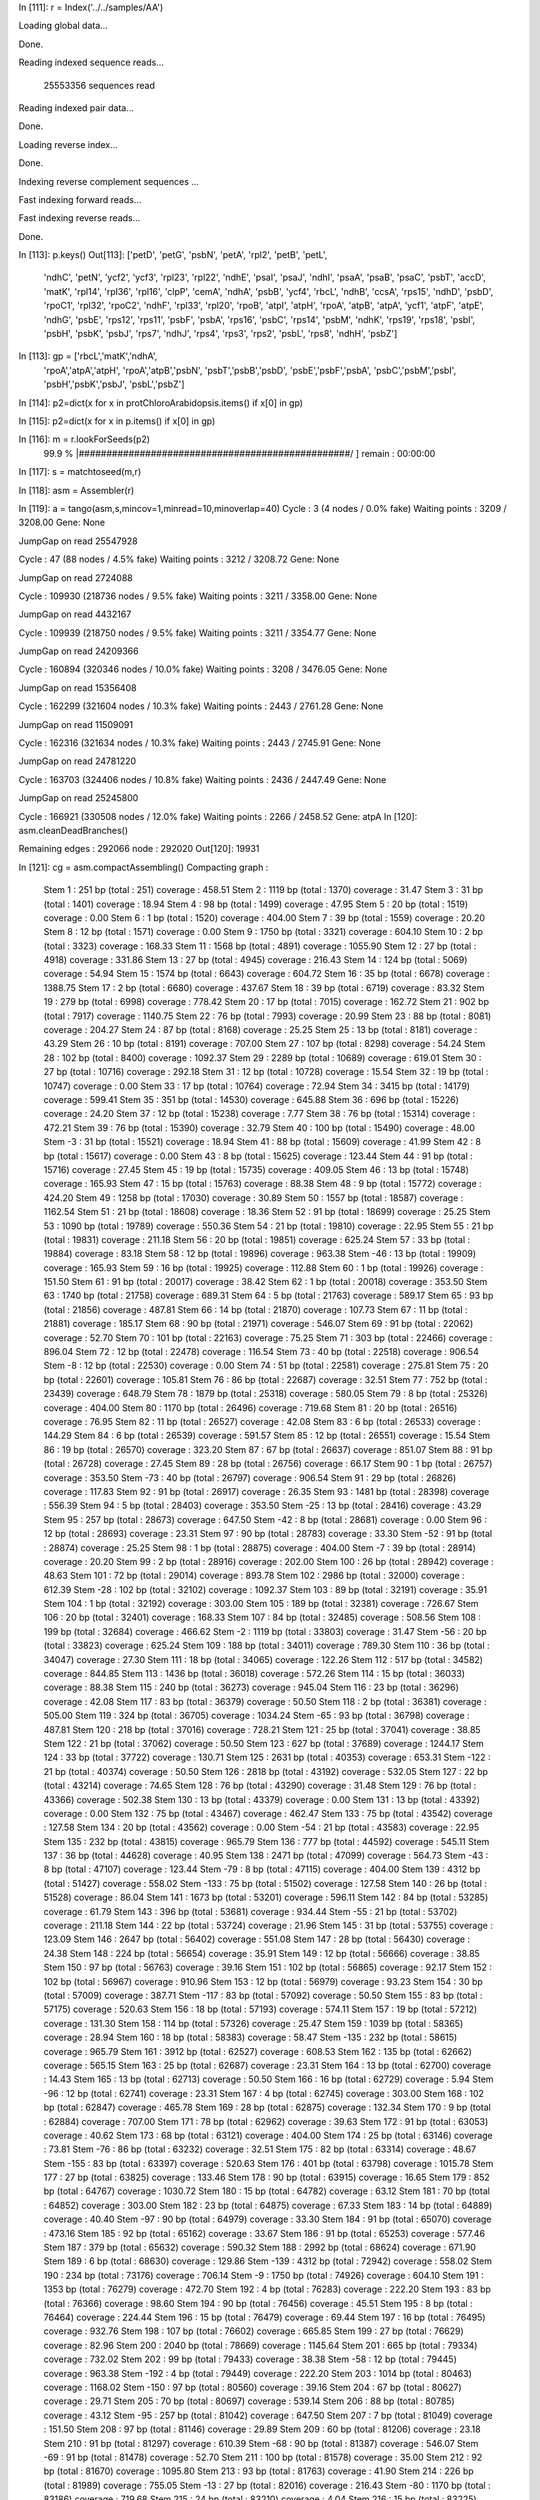 In [111]: r = Index('../../samples/AA')

Loading global data...

Done.

Reading indexed sequence reads...

 25553356 sequences read

Reading indexed pair data...

Done.

Loading reverse index...

Done.

Indexing reverse complement sequences ...


Fast indexing forward reads...


Fast indexing reverse reads...

Done.

In [113]: p.keys()
Out[113]: 
['petD', 'petG', 'psbN', 'petA', 'rpl2', 'petB', 'petL',
 'ndhC', 'petN', 'ycf2', 'ycf3', 'rpl23', 'rpl22', 'ndhE',
 'psaI', 'psaJ', 'ndhI', 'psaA', 'psaB', 'psaC', 'psbT',
 'accD', 'matK', 'rpl14', 'rpl36', 'rpl16', 'clpP', 'cemA',
 'ndhA', 'psbB', 'ycf4', 'rbcL', 'ndhB', 'ccsA', 'rps15',
 'ndhD', 'psbD', 'rpoC1', 'rpl32', 'rpoC2', 'ndhF', 'rpl33',
 'rpl20', 'rpoB', 'atpI', 'atpH', 'rpoA', 'atpB', 'atpA',
 'ycf1', 'atpF', 'atpE', 'ndhG', 'psbE', 'rps12', 'rps11',
 'psbF', 'psbA', 'rps16', 'psbC', 'rps14', 'psbM', 'ndhK',
 'rps19', 'rps18', 'psbI', 'psbH', 'psbK', 'psbJ', 'rps7',
 'ndhJ', 'rps4', 'rps3', 'rps2', 'psbL', 'rps8', 'ndhH',
 'psbZ']

In [113]: gp = ['rbcL','matK','ndhA',
      'rpoA','atpA','atpH',
      'rpoA','atpB','psbN',
      'psbT','psbB','psbD',
      'psbE','psbF','psbA',
      'psbC','psbM','psbI',
      'psbH','psbK','psbJ',
      'psbL','psbZ']


In [114]: p2=dict(x for x in protChloroArabidopsis.items() if x[0] in gp)

In [115]: p2=dict(x for x in p.items() if x[0] in gp)

In [116]: m = r.lookForSeeds(p2)
  99.9 % |#################################################/ ] remain : 00:00:00
In [117]: s = matchtoseed(m,r)

In [118]: asm = Assembler(r)

In [119]: a = tango(asm,s,mincov=1,minread=10,minoverlap=40)
Cycle :        3  (4 nodes /  0.0% fake) Waiting points :     3209 / 3208.00  Gene: None 

JumpGap on read 25547928

Cycle :       47  (88 nodes /  4.5% fake) Waiting points :     3212 / 3208.72  Gene: None 

JumpGap on read 2724088

Cycle :   109930  (218736 nodes /  9.5% fake) Waiting points :     3211 / 3358.00  Gene: None 

JumpGap on read 4432167

Cycle :   109939  (218750 nodes /  9.5% fake) Waiting points :     3211 / 3354.77  Gene: None 

JumpGap on read 24209366

Cycle :   160894  (320346 nodes / 10.0% fake) Waiting points :     3208 / 3476.05  Gene: None 

JumpGap on read 15356408

Cycle :   162299  (321604 nodes / 10.3% fake) Waiting points :     2443 / 2761.28  Gene: None 

JumpGap on read 11509091

Cycle :   162316  (321634 nodes / 10.3% fake) Waiting points :     2443 / 2745.91  Gene: None 

JumpGap on read 24781220

Cycle :   163703  (324406 nodes / 10.8% fake) Waiting points :     2436 / 2447.49  Gene: None 

JumpGap on read 25245800

Cycle :   166921  (330508 nodes / 12.0% fake) Waiting points :     2266 / 2458.52  Gene: atpA 
In [120]: asm.cleanDeadBranches()

Remaining edges : 292066 node : 292020
Out[120]: 19931

In [121]: cg = asm.compactAssembling()
Compacting graph :
 Stem           1 :    251 bp (total :    251) coverage : 458.51
 Stem           2 :   1119 bp (total :   1370) coverage :  31.47
 Stem           3 :     31 bp (total :   1401) coverage :  18.94
 Stem           4 :     98 bp (total :   1499) coverage :  47.95
 Stem           5 :     20 bp (total :   1519) coverage :   0.00
 Stem           6 :      1 bp (total :   1520) coverage : 404.00
 Stem           7 :     39 bp (total :   1559) coverage :  20.20
 Stem           8 :     12 bp (total :   1571) coverage :   0.00
 Stem           9 :   1750 bp (total :   3321) coverage : 604.10
 Stem          10 :      2 bp (total :   3323) coverage : 168.33
 Stem          11 :   1568 bp (total :   4891) coverage : 1055.90
 Stem          12 :     27 bp (total :   4918) coverage : 331.86
 Stem          13 :     27 bp (total :   4945) coverage : 216.43
 Stem          14 :    124 bp (total :   5069) coverage :  54.94
 Stem          15 :   1574 bp (total :   6643) coverage : 604.72
 Stem          16 :     35 bp (total :   6678) coverage : 1388.75
 Stem          17 :      2 bp (total :   6680) coverage : 437.67
 Stem          18 :     39 bp (total :   6719) coverage :  83.32
 Stem          19 :    279 bp (total :   6998) coverage : 778.42
 Stem          20 :     17 bp (total :   7015) coverage : 162.72
 Stem          21 :    902 bp (total :   7917) coverage : 1140.75
 Stem          22 :     76 bp (total :   7993) coverage :  20.99
 Stem          23 :     88 bp (total :   8081) coverage : 204.27
 Stem          24 :     87 bp (total :   8168) coverage :  25.25
 Stem          25 :     13 bp (total :   8181) coverage :  43.29
 Stem          26 :     10 bp (total :   8191) coverage : 707.00
 Stem          27 :    107 bp (total :   8298) coverage :  54.24
 Stem          28 :    102 bp (total :   8400) coverage : 1092.37
 Stem          29 :   2289 bp (total :  10689) coverage : 619.01
 Stem          30 :     27 bp (total :  10716) coverage : 292.18
 Stem          31 :     12 bp (total :  10728) coverage :  15.54
 Stem          32 :     19 bp (total :  10747) coverage :   0.00
 Stem          33 :     17 bp (total :  10764) coverage :  72.94
 Stem          34 :   3415 bp (total :  14179) coverage : 599.41
 Stem          35 :    351 bp (total :  14530) coverage : 645.88
 Stem          36 :    696 bp (total :  15226) coverage :  24.20
 Stem          37 :     12 bp (total :  15238) coverage :   7.77
 Stem          38 :     76 bp (total :  15314) coverage : 472.21
 Stem          39 :     76 bp (total :  15390) coverage :  32.79
 Stem          40 :    100 bp (total :  15490) coverage :  48.00
 Stem          -3 :     31 bp (total :  15521) coverage :  18.94
 Stem          41 :     88 bp (total :  15609) coverage :  41.99
 Stem          42 :      8 bp (total :  15617) coverage :   0.00
 Stem          43 :      8 bp (total :  15625) coverage : 123.44
 Stem          44 :     91 bp (total :  15716) coverage :  27.45
 Stem          45 :     19 bp (total :  15735) coverage : 409.05
 Stem          46 :     13 bp (total :  15748) coverage : 165.93
 Stem          47 :     15 bp (total :  15763) coverage :  88.38
 Stem          48 :      9 bp (total :  15772) coverage : 424.20
 Stem          49 :   1258 bp (total :  17030) coverage :  30.89
 Stem          50 :   1557 bp (total :  18587) coverage : 1162.54
 Stem          51 :     21 bp (total :  18608) coverage :  18.36
 Stem          52 :     91 bp (total :  18699) coverage :  25.25
 Stem          53 :   1090 bp (total :  19789) coverage : 550.36
 Stem          54 :     21 bp (total :  19810) coverage :  22.95
 Stem          55 :     21 bp (total :  19831) coverage : 211.18
 Stem          56 :     20 bp (total :  19851) coverage : 625.24
 Stem          57 :     33 bp (total :  19884) coverage :  83.18
 Stem          58 :     12 bp (total :  19896) coverage : 963.38
 Stem         -46 :     13 bp (total :  19909) coverage : 165.93
 Stem          59 :     16 bp (total :  19925) coverage : 112.88
 Stem          60 :      1 bp (total :  19926) coverage : 151.50
 Stem          61 :     91 bp (total :  20017) coverage :  38.42
 Stem          62 :      1 bp (total :  20018) coverage : 353.50
 Stem          63 :   1740 bp (total :  21758) coverage : 689.31
 Stem          64 :      5 bp (total :  21763) coverage : 589.17
 Stem          65 :     93 bp (total :  21856) coverage : 487.81
 Stem          66 :     14 bp (total :  21870) coverage : 107.73
 Stem          67 :     11 bp (total :  21881) coverage : 185.17
 Stem          68 :     90 bp (total :  21971) coverage : 546.07
 Stem          69 :     91 bp (total :  22062) coverage :  52.70
 Stem          70 :    101 bp (total :  22163) coverage :  75.25
 Stem          71 :    303 bp (total :  22466) coverage : 896.04
 Stem          72 :     12 bp (total :  22478) coverage : 116.54
 Stem          73 :     40 bp (total :  22518) coverage : 906.54
 Stem          -8 :     12 bp (total :  22530) coverage :   0.00
 Stem          74 :     51 bp (total :  22581) coverage : 275.81
 Stem          75 :     20 bp (total :  22601) coverage : 105.81
 Stem          76 :     86 bp (total :  22687) coverage :  32.51
 Stem          77 :    752 bp (total :  23439) coverage : 648.79
 Stem          78 :   1879 bp (total :  25318) coverage : 580.05
 Stem          79 :      8 bp (total :  25326) coverage : 404.00
 Stem          80 :   1170 bp (total :  26496) coverage : 719.68
 Stem          81 :     20 bp (total :  26516) coverage :  76.95
 Stem          82 :     11 bp (total :  26527) coverage :  42.08
 Stem          83 :      6 bp (total :  26533) coverage : 144.29
 Stem          84 :      6 bp (total :  26539) coverage : 591.57
 Stem          85 :     12 bp (total :  26551) coverage :  15.54
 Stem          86 :     19 bp (total :  26570) coverage : 323.20
 Stem          87 :     67 bp (total :  26637) coverage : 851.07
 Stem          88 :     91 bp (total :  26728) coverage :  27.45
 Stem          89 :     28 bp (total :  26756) coverage :  66.17
 Stem          90 :      1 bp (total :  26757) coverage : 353.50
 Stem         -73 :     40 bp (total :  26797) coverage : 906.54
 Stem          91 :     29 bp (total :  26826) coverage : 117.83
 Stem          92 :     91 bp (total :  26917) coverage :  26.35
 Stem          93 :   1481 bp (total :  28398) coverage : 556.39
 Stem          94 :      5 bp (total :  28403) coverage : 353.50
 Stem         -25 :     13 bp (total :  28416) coverage :  43.29
 Stem          95 :    257 bp (total :  28673) coverage : 647.50
 Stem         -42 :      8 bp (total :  28681) coverage :   0.00
 Stem          96 :     12 bp (total :  28693) coverage :  23.31
 Stem          97 :     90 bp (total :  28783) coverage :  33.30
 Stem         -52 :     91 bp (total :  28874) coverage :  25.25
 Stem          98 :      1 bp (total :  28875) coverage : 404.00
 Stem          -7 :     39 bp (total :  28914) coverage :  20.20
 Stem          99 :      2 bp (total :  28916) coverage : 202.00
 Stem         100 :     26 bp (total :  28942) coverage :  48.63
 Stem         101 :     72 bp (total :  29014) coverage : 893.78
 Stem         102 :   2986 bp (total :  32000) coverage : 612.39
 Stem         -28 :    102 bp (total :  32102) coverage : 1092.37
 Stem         103 :     89 bp (total :  32191) coverage :  35.91
 Stem         104 :      1 bp (total :  32192) coverage : 303.00
 Stem         105 :    189 bp (total :  32381) coverage : 726.67
 Stem         106 :     20 bp (total :  32401) coverage : 168.33
 Stem         107 :     84 bp (total :  32485) coverage : 508.56
 Stem         108 :    199 bp (total :  32684) coverage : 466.62
 Stem          -2 :   1119 bp (total :  33803) coverage :  31.47
 Stem         -56 :     20 bp (total :  33823) coverage : 625.24
 Stem         109 :    188 bp (total :  34011) coverage : 789.30
 Stem         110 :     36 bp (total :  34047) coverage :  27.30
 Stem         111 :     18 bp (total :  34065) coverage : 122.26
 Stem         112 :    517 bp (total :  34582) coverage : 844.85
 Stem         113 :   1436 bp (total :  36018) coverage : 572.26
 Stem         114 :     15 bp (total :  36033) coverage :  88.38
 Stem         115 :    240 bp (total :  36273) coverage : 945.04
 Stem         116 :     23 bp (total :  36296) coverage :  42.08
 Stem         117 :     83 bp (total :  36379) coverage :  50.50
 Stem         118 :      2 bp (total :  36381) coverage : 505.00
 Stem         119 :    324 bp (total :  36705) coverage : 1034.24
 Stem         -65 :     93 bp (total :  36798) coverage : 487.81
 Stem         120 :    218 bp (total :  37016) coverage : 728.21
 Stem         121 :     25 bp (total :  37041) coverage :  38.85
 Stem         122 :     21 bp (total :  37062) coverage :  50.50
 Stem         123 :    627 bp (total :  37689) coverage : 1244.17
 Stem         124 :     33 bp (total :  37722) coverage : 130.71
 Stem         125 :   2631 bp (total :  40353) coverage : 653.31
 Stem        -122 :     21 bp (total :  40374) coverage :  50.50
 Stem         126 :   2818 bp (total :  43192) coverage : 532.05
 Stem         127 :     22 bp (total :  43214) coverage :  74.65
 Stem         128 :     76 bp (total :  43290) coverage :  31.48
 Stem         129 :     76 bp (total :  43366) coverage : 502.38
 Stem         130 :     13 bp (total :  43379) coverage :   0.00
 Stem         131 :     13 bp (total :  43392) coverage :   0.00
 Stem         132 :     75 bp (total :  43467) coverage : 462.47
 Stem         133 :     75 bp (total :  43542) coverage : 127.58
 Stem         134 :     20 bp (total :  43562) coverage :   0.00
 Stem         -54 :     21 bp (total :  43583) coverage :  22.95
 Stem         135 :    232 bp (total :  43815) coverage : 965.79
 Stem         136 :    777 bp (total :  44592) coverage : 545.11
 Stem         137 :     36 bp (total :  44628) coverage :  40.95
 Stem         138 :   2471 bp (total :  47099) coverage : 564.73
 Stem         -43 :      8 bp (total :  47107) coverage : 123.44
 Stem         -79 :      8 bp (total :  47115) coverage : 404.00
 Stem         139 :   4312 bp (total :  51427) coverage : 558.02
 Stem        -133 :     75 bp (total :  51502) coverage : 127.58
 Stem         140 :     26 bp (total :  51528) coverage :  86.04
 Stem         141 :   1673 bp (total :  53201) coverage : 596.11
 Stem         142 :     84 bp (total :  53285) coverage :  61.79
 Stem         143 :    396 bp (total :  53681) coverage : 934.44
 Stem         -55 :     21 bp (total :  53702) coverage : 211.18
 Stem         144 :     22 bp (total :  53724) coverage :  21.96
 Stem         145 :     31 bp (total :  53755) coverage : 123.09
 Stem         146 :   2647 bp (total :  56402) coverage : 551.08
 Stem         147 :     28 bp (total :  56430) coverage :  24.38
 Stem         148 :    224 bp (total :  56654) coverage :  35.91
 Stem         149 :     12 bp (total :  56666) coverage :  38.85
 Stem         150 :     97 bp (total :  56763) coverage :  39.16
 Stem         151 :    102 bp (total :  56865) coverage :  92.17
 Stem         152 :    102 bp (total :  56967) coverage : 910.96
 Stem         153 :     12 bp (total :  56979) coverage :  93.23
 Stem         154 :     30 bp (total :  57009) coverage : 387.71
 Stem        -117 :     83 bp (total :  57092) coverage :  50.50
 Stem         155 :     83 bp (total :  57175) coverage : 520.63
 Stem         156 :     18 bp (total :  57193) coverage : 574.11
 Stem         157 :     19 bp (total :  57212) coverage : 131.30
 Stem         158 :    114 bp (total :  57326) coverage :  25.47
 Stem         159 :   1039 bp (total :  58365) coverage :  28.94
 Stem         160 :     18 bp (total :  58383) coverage :  58.47
 Stem        -135 :    232 bp (total :  58615) coverage : 965.79
 Stem         161 :   3912 bp (total :  62527) coverage : 608.53
 Stem         162 :    135 bp (total :  62662) coverage : 565.15
 Stem         163 :     25 bp (total :  62687) coverage :  23.31
 Stem         164 :     13 bp (total :  62700) coverage :  14.43
 Stem         165 :     13 bp (total :  62713) coverage :  50.50
 Stem         166 :     16 bp (total :  62729) coverage :   5.94
 Stem         -96 :     12 bp (total :  62741) coverage :  23.31
 Stem         167 :      4 bp (total :  62745) coverage : 303.00
 Stem         168 :    102 bp (total :  62847) coverage : 465.78
 Stem         169 :     28 bp (total :  62875) coverage : 132.34
 Stem         170 :      9 bp (total :  62884) coverage : 707.00
 Stem         171 :     78 bp (total :  62962) coverage :  39.63
 Stem         172 :     91 bp (total :  63053) coverage :  40.62
 Stem         173 :     68 bp (total :  63121) coverage : 404.00
 Stem         174 :     25 bp (total :  63146) coverage :  73.81
 Stem         -76 :     86 bp (total :  63232) coverage :  32.51
 Stem         175 :     82 bp (total :  63314) coverage :  48.67
 Stem        -155 :     83 bp (total :  63397) coverage : 520.63
 Stem         176 :    401 bp (total :  63798) coverage : 1015.78
 Stem         177 :     27 bp (total :  63825) coverage : 133.46
 Stem         178 :     90 bp (total :  63915) coverage :  16.65
 Stem         179 :    852 bp (total :  64767) coverage : 1030.72
 Stem         180 :     15 bp (total :  64782) coverage :  63.12
 Stem         181 :     70 bp (total :  64852) coverage : 303.00
 Stem         182 :     23 bp (total :  64875) coverage :  67.33
 Stem         183 :     14 bp (total :  64889) coverage :  40.40
 Stem         -97 :     90 bp (total :  64979) coverage :  33.30
 Stem         184 :     91 bp (total :  65070) coverage : 473.16
 Stem         185 :     92 bp (total :  65162) coverage :  33.67
 Stem         186 :     91 bp (total :  65253) coverage : 577.46
 Stem         187 :    379 bp (total :  65632) coverage : 590.32
 Stem         188 :   2992 bp (total :  68624) coverage : 671.90
 Stem         189 :      6 bp (total :  68630) coverage : 129.86
 Stem        -139 :   4312 bp (total :  72942) coverage : 558.02
 Stem         190 :    234 bp (total :  73176) coverage : 706.14
 Stem          -9 :   1750 bp (total :  74926) coverage : 604.10
 Stem         191 :   1353 bp (total :  76279) coverage : 472.70
 Stem         192 :      4 bp (total :  76283) coverage : 222.20
 Stem         193 :     83 bp (total :  76366) coverage :  98.60
 Stem         194 :     90 bp (total :  76456) coverage :  45.51
 Stem         195 :      8 bp (total :  76464) coverage : 224.44
 Stem         196 :     15 bp (total :  76479) coverage :  69.44
 Stem         197 :     16 bp (total :  76495) coverage : 932.76
 Stem         198 :    107 bp (total :  76602) coverage : 665.85
 Stem         199 :     27 bp (total :  76629) coverage :  82.96
 Stem         200 :   2040 bp (total :  78669) coverage : 1145.64
 Stem         201 :    665 bp (total :  79334) coverage : 732.02
 Stem         202 :     99 bp (total :  79433) coverage :  38.38
 Stem         -58 :     12 bp (total :  79445) coverage : 963.38
 Stem        -192 :      4 bp (total :  79449) coverage : 222.20
 Stem         203 :   1014 bp (total :  80463) coverage : 1168.02
 Stem        -150 :     97 bp (total :  80560) coverage :  39.16
 Stem         204 :     67 bp (total :  80627) coverage :  29.71
 Stem         205 :     70 bp (total :  80697) coverage : 539.14
 Stem         206 :     88 bp (total :  80785) coverage :  43.12
 Stem         -95 :    257 bp (total :  81042) coverage : 647.50
 Stem         207 :      7 bp (total :  81049) coverage : 151.50
 Stem         208 :     97 bp (total :  81146) coverage :  29.89
 Stem         209 :     60 bp (total :  81206) coverage :  23.18
 Stem         210 :     91 bp (total :  81297) coverage : 610.39
 Stem         -68 :     90 bp (total :  81387) coverage : 546.07
 Stem         -69 :     91 bp (total :  81478) coverage :  52.70
 Stem         211 :    100 bp (total :  81578) coverage :  35.00
 Stem         212 :     92 bp (total :  81670) coverage : 1095.80
 Stem         213 :     93 bp (total :  81763) coverage :  41.90
 Stem         214 :    226 bp (total :  81989) coverage : 755.05
 Stem         -13 :     27 bp (total :  82016) coverage : 216.43
 Stem         -80 :   1170 bp (total :  83186) coverage : 719.68
 Stem         215 :     24 bp (total :  83210) coverage :   4.04
 Stem         216 :     15 bp (total :  83225) coverage :  12.62
 Stem        -123 :    627 bp (total :  83852) coverage : 1244.17
 Stem         217 :     90 bp (total :  83942) coverage :  27.75
 Stem         218 :   7045 bp (total :  90987) coverage : 554.35
 Stem         -75 :     20 bp (total :  91007) coverage : 105.81
 Stem         219 :     74 bp (total :  91081) coverage : 802.61
 Stem         220 :     76 bp (total :  91157) coverage :  48.53
 Stem         221 :     24 bp (total :  91181) coverage : 113.12
 Stem         -57 :     33 bp (total :  91214) coverage :  83.18
 Stem         -16 :     35 bp (total :  91249) coverage : 1388.75
 Stem        -148 :    224 bp (total :  91473) coverage :  35.91
 Stem         222 :   2289 bp (total :  93762) coverage : 605.65
 Stem         223 :     92 bp (total :  93854) coverage :  35.84
 Stem         224 :     91 bp (total :  93945) coverage : 686.14
 Stem         225 :     88 bp (total :  94033) coverage : 1089.44
 Stem         226 :     23 bp (total :  94056) coverage :  71.54
 Stem        -224 :     91 bp (total :  94147) coverage : 686.14
 Stem        -223 :     92 bp (total :  94239) coverage :  35.84
 Stem         -62 :      1 bp (total :  94240) coverage : 353.50
 Stem         227 :     27 bp (total :  94267) coverage :  46.89
 Stem         228 :      1 bp (total :  94268) coverage : 606.00
 Stem         229 :     91 bp (total :  94359) coverage : 178.95
 Stem         -82 :     11 bp (total :  94370) coverage :  42.08
 Stem        -214 :    226 bp (total :  94596) coverage : 755.05
 Stem        -149 :     12 bp (total :  94608) coverage :  38.85
 Stem         -61 :     91 bp (total :  94699) coverage :  38.42
 Stem         230 :     38 bp (total :  94737) coverage : 567.15
 Stem         231 :     32 bp (total :  94769) coverage :  91.82
 Stem         232 :    245 bp (total :  95014) coverage : 1204.61
 Stem         233 :     35 bp (total :  95049) coverage :  89.78
 Stem         234 :     23 bp (total :  95072) coverage :  88.38
 Stem         235 :     73 bp (total :  95145) coverage : 768.42
 Stem        -154 :     30 bp (total :  95175) coverage : 387.71
 Stem         236 :    202 bp (total :  95377) coverage : 529.88
 Stem        -187 :    379 bp (total :  95756) coverage : 590.32
 Stem         237 :     35 bp (total :  95791) coverage : 471.33
 Stem         238 :     24 bp (total :  95815) coverage :  72.72
 Stem         239 :     17 bp (total :  95832) coverage : 527.44
 Stem         240 :     16 bp (total :  95848) coverage :  65.35
 Stem         -48 :      9 bp (total :  95857) coverage : 424.20
 Stem         241 :     17 bp (total :  95874) coverage :  84.17
 Stem        -118 :      2 bp (total :  95876) coverage : 505.00
 Stem         242 :     25 bp (total :  95901) coverage : 101.00
 Stem         243 :     74 bp (total :  95975) coverage :  29.63
 Stem        -151 :    102 bp (total :  96077) coverage :  92.17
 Stem        -152 :    102 bp (total :  96179) coverage : 910.96
 Stem        -230 :     38 bp (total :  96217) coverage : 567.15
 Stem        -169 :     28 bp (total :  96245) coverage : 132.34
 Stem         244 :    170 bp (total :  96415) coverage : 907.82
 Stem         245 :     17 bp (total :  96432) coverage : 129.06
 Stem         246 :      1 bp (total :  96433) coverage : 404.00
 Stem        -194 :     90 bp (total :  96523) coverage :  45.51
 Stem         247 :     19 bp (total :  96542) coverage : 792.85
 Stem         248 :     33 bp (total :  96575) coverage :  71.29
 Stem         249 :     11 bp (total :  96586) coverage :  58.92
 Stem        -193 :     83 bp (total :  96669) coverage :  98.60
 Stem        -124 :     33 bp (total :  96702) coverage : 130.71
 Stem         250 :     74 bp (total :  96776) coverage :  41.75
 Stem         251 :      2 bp (total :  96778) coverage : 370.33
 Stem        -203 :   1014 bp (total :  97792) coverage : 1168.02
 Stem         252 :     29 bp (total :  97821) coverage :  13.47
 Stem         253 :     94 bp (total :  97915) coverage :  36.15
 Stem        -119 :    324 bp (total :  98239) coverage : 1034.24
 Stem         254 :   2448 bp (total : 100687) coverage : 602.54
 Stem        -105 :    189 bp (total : 100876) coverage : 726.67
 Stem         255 :     18 bp (total : 100894) coverage :  74.42
 Stem         256 :    936 bp (total : 101830) coverage : 749.15
 Stem         -98 :      1 bp (total : 101831) coverage : 404.00
 Stem         -60 :      1 bp (total : 101832) coverage : 151.50
 Stem        -114 :     15 bp (total : 101847) coverage :  88.38
 Stem        -219 :     74 bp (total : 101921) coverage : 802.61
 Stem         257 :     98 bp (total : 102019) coverage : 628.44
 Stem         258 :    465 bp (total : 102484) coverage :  27.74
 Stem        -208 :     97 bp (total : 102581) coverage :  29.89
 Stem         259 :     22 bp (total : 102603) coverage : 114.17
 Stem         260 :     22 bp (total : 102625) coverage :   0.00
 Stem        -144 :     22 bp (total : 102647) coverage :  21.96
 Stem         261 :   2359 bp (total : 105006) coverage : 571.08
 Stem         -78 :   1879 bp (total : 106885) coverage : 580.05
 Stem         262 :   1640 bp (total : 108525) coverage : 646.50
 Stem        -245 :     17 bp (total : 108542) coverage : 129.06
 Stem         263 :     18 bp (total : 108560) coverage :  85.05
 Stem         -45 :     19 bp (total : 108579) coverage : 409.05
 Stem        -120 :    218 bp (total : 108797) coverage : 728.21
 Stem        -255 :     18 bp (total : 108815) coverage :  74.42
 Stem         264 :     32 bp (total : 108847) coverage : 664.15
 Stem         265 :   5963 bp (total : 114810) coverage : 557.80
 Stem        -202 :     99 bp (total : 114909) coverage :  38.38
 Stem        -215 :     24 bp (total : 114933) coverage :   4.04
 Stem        -107 :     84 bp (total : 115017) coverage : 508.56
 Stem         266 :   1296 bp (total : 116313) coverage : 1153.99
 Stem         267 :    102 bp (total : 116415) coverage :  77.47
 Stem         268 :    102 bp (total : 116517) coverage : 983.52
 Stem         269 :    280 bp (total : 116797) coverage : 597.73
 Stem         270 :     23 bp (total : 116820) coverage : 130.46
 Stem         271 :     71 bp (total : 116891) coverage : 1233.04
 Stem         -77 :    752 bp (total : 117643) coverage : 648.79
 Stem        -132 :     75 bp (total : 117718) coverage : 462.47
 Stem         272 :     12 bp (total : 117730) coverage :  69.92
 Stem         273 :     33 bp (total : 117763) coverage :  68.32
 Stem          -5 :     20 bp (total : 117783) coverage :   0.00
 Stem         274 :     19 bp (total : 117802) coverage :   0.00
 Stem         275 :     31 bp (total : 117833) coverage : 691.22
 Stem        -228 :      1 bp (total : 117834) coverage : 606.00
 Stem         276 :     77 bp (total : 117911) coverage :  25.90
 Stem         277 :    101 bp (total : 118012) coverage :  36.64
 Stem         278 :      4 bp (total : 118016) coverage : 787.80
 Stem         279 :   1183 bp (total : 119199) coverage : 691.73
 Stem         280 :      2 bp (total : 119201) coverage : 101.00
 Stem         281 :     15 bp (total : 119216) coverage :  69.44
 Stem         282 :     11 bp (total : 119227) coverage :  42.08
 Stem        -129 :     76 bp (total : 119303) coverage : 502.38
 Stem         -38 :     76 bp (total : 119379) coverage : 472.21
 Stem        -249 :     11 bp (total : 119390) coverage :  58.92
 Stem         283 :    878 bp (total : 120268) coverage : 610.02
 Stem        -243 :     74 bp (total : 120342) coverage :  29.63
 Stem         284 :     21 bp (total : 120363) coverage : 123.95
 Stem         -83 :      6 bp (total : 120369) coverage : 144.29
 Stem         285 :     16 bp (total : 120385) coverage :  95.06
 Stem        -239 :     17 bp (total : 120402) coverage : 527.44
 Stem         -10 :      2 bp (total : 120404) coverage : 168.33
 Stem         286 :    647 bp (total : 121051) coverage : 538.98
 Stem         287 :     62 bp (total : 121113) coverage :  22.44
 Stem         -44 :     91 bp (total : 121204) coverage :  27.45
 Stem        -113 :   1436 bp (total : 122640) coverage : 572.26
 Stem         288 :     74 bp (total : 122714) coverage : 203.35
 Stem         289 :     73 bp (total : 122787) coverage :  17.74
 Stem         290 :    104 bp (total : 122891) coverage :  44.25
 Stem         291 :    327 bp (total : 123218) coverage : 1131.02
 Stem         292 :     90 bp (total : 123308) coverage :  42.18
 Stem        -248 :     33 bp (total : 123341) coverage :  71.29
 Stem         293 :     13 bp (total : 123354) coverage :   7.21
 Stem         294 :   1686 bp (total : 125040) coverage : 566.91
 Stem         295 :   1369 bp (total : 126409) coverage : 594.57
 Stem         296 :      1 bp (total : 126410) coverage : 656.50
 Stem         297 :     38 bp (total : 126448) coverage :  77.69
 Stem        -264 :     32 bp (total : 126480) coverage : 664.15
 Stem         298 :     14 bp (total : 126494) coverage : 134.67
 Stem         299 :     25 bp (total : 126519) coverage :  11.65
 Stem        -121 :     25 bp (total : 126544) coverage :  38.85
 Stem         300 :     90 bp (total : 126634) coverage :  32.19
 Stem         301 :    231 bp (total : 126865) coverage : 1318.66
 Stem         302 :     61 bp (total : 126926) coverage : 568.53
 Stem         -18 :     39 bp (total : 126965) coverage :  83.32
 Stem         -30 :     27 bp (total : 126992) coverage : 292.18
 Stem         303 :   1213 bp (total : 128205) coverage : 659.66
 Stem         304 :     69 bp (total : 128274) coverage :  54.83
 Stem         305 :    102 bp (total : 128376) coverage : 289.27
 Stem        -256 :    936 bp (total : 129312) coverage : 749.15
 Stem         -94 :      5 bp (total : 129317) coverage : 353.50
 Stem        -299 :     25 bp (total : 129342) coverage :  11.65
 Stem         -32 :     19 bp (total : 129361) coverage :   0.00
 Stem         306 :     11 bp (total : 129372) coverage :  25.25
 Stem         307 :      1 bp (total : 129373) coverage : 101.00
 Stem        -180 :     15 bp (total : 129388) coverage :  63.12
 Stem        -250 :     74 bp (total : 129462) coverage :  41.75
 Stem         308 :    126 bp (total : 129588) coverage : 1031.47
 Stem         309 :    901 bp (total : 130489) coverage : 571.29
 Stem        -160 :     18 bp (total : 130507) coverage :  58.47
 Stem         310 :    159 bp (total : 130666) coverage :  35.35
 Stem         311 :     13 bp (total : 130679) coverage : 101.00
 Stem         312 :    513 bp (total : 131192) coverage : 843.37
 Stem         -67 :     11 bp (total : 131203) coverage : 185.17
 Stem        -115 :    240 bp (total : 131443) coverage : 945.04
 Stem         313 :     58 bp (total : 131501) coverage : 616.27
 Stem         314 :     12 bp (total : 131513) coverage :  93.23
 Stem        -201 :    665 bp (total : 132178) coverage : 732.02
 Stem         315 :     77 bp (total : 132255) coverage :  58.27
 Stem        -106 :     20 bp (total : 132275) coverage : 168.33
 Stem         316 :     29 bp (total : 132304) coverage :  33.67
 Stem        -306 :     11 bp (total : 132315) coverage :  25.25
 Stem         317 :     91 bp (total : 132406) coverage :  43.91
 Stem         318 :     64 bp (total : 132470) coverage :  20.20
 Stem         319 :     18 bp (total : 132488) coverage :  95.68
 Stem         -26 :     10 bp (total : 132498) coverage : 707.00
 Stem        -210 :     91 bp (total : 132589) coverage : 610.39
 Stem        -100 :     26 bp (total : 132615) coverage :  48.63
 Stem         -11 :   1568 bp (total : 134183) coverage : 1055.90
 Stem        -259 :     22 bp (total : 134205) coverage : 114.17
 Stem         320 :    280 bp (total : 134485) coverage : 719.22
 Stem         321 :     68 bp (total : 134553) coverage :  36.59
 Stem         322 :     12 bp (total : 134565) coverage :   7.77
 Stem         323 :     14 bp (total : 134579) coverage : 269.33
 Stem        -310 :    159 bp (total : 134738) coverage :  35.35
 Stem         324 :     20 bp (total : 134758) coverage :  76.95
 Stem         325 :     88 bp (total : 134846) coverage :  34.04
 Stem        -188 :   2992 bp (total : 137838) coverage : 671.90
 Stem        -279 :   1183 bp (total : 139021) coverage : 691.73
 Stem         326 :    156 bp (total : 139177) coverage : 517.22
 Stem         327 :     27 bp (total : 139204) coverage :  21.64
 Stem         328 :     14 bp (total : 139218) coverage :  67.33
 Stem         329 :     38 bp (total : 139256) coverage : 145.03
 Stem         330 :     26 bp (total : 139282) coverage :  26.19
 Stem        -109 :    188 bp (total : 139470) coverage : 789.30
 Stem        -158 :    114 bp (total : 139584) coverage :  25.47
 Stem         331 :   1868 bp (total : 141452) coverage :  31.78
 Stem        -325 :     88 bp (total : 141540) coverage :  34.04
 Stem         332 :    374 bp (total : 141914) coverage : 398.07
 Stem        -179 :    852 bp (total : 142766) coverage : 1030.72
 Stem        -182 :     23 bp (total : 142789) coverage :  67.33
 Stem        -265 :   5963 bp (total : 148752) coverage : 557.80
 Stem         -24 :     87 bp (total : 148839) coverage :  25.25
 Stem         -36 :    696 bp (total : 149535) coverage :  24.20
 Stem         333 :   2610 bp (total : 152145) coverage : 467.90
 Stem        -116 :     23 bp (total : 152168) coverage :  42.08
 Stem         334 :     15 bp (total : 152183) coverage : 643.88
 Stem        -301 :    231 bp (total : 152414) coverage : 1318.66
 Stem         335 :     70 bp (total : 152484) coverage : 1330.07
 Stem         336 :   1997 bp (total : 154481) coverage : 601.35
 Stem         -70 :    101 bp (total : 154582) coverage :  75.25
 Stem        -198 :    107 bp (total : 154689) coverage : 665.85
 Stem        -314 :     12 bp (total : 154701) coverage :  93.23
 Stem         337 :    512 bp (total : 155213) coverage : 838.91
 Stem         338 :     14 bp (total : 155227) coverage :  40.40
 Stem         -71 :    303 bp (total : 155530) coverage : 896.04
 Stem         339 :     14 bp (total : 155544) coverage : 262.60
 Stem        -257 :     98 bp (total : 155642) coverage : 628.44
 Stem        -285 :     16 bp (total : 155658) coverage :  95.06
 Stem        -177 :     27 bp (total : 155685) coverage : 133.46
 Stem         340 :    102 bp (total : 155787) coverage :  62.76
 Stem         341 :    102 bp (total : 155889) coverage : 1118.84
 Stem        -103 :     89 bp (total : 155978) coverage :  35.91
 Stem        -190 :    234 bp (total : 156212) coverage : 706.14
 Stem        -242 :     25 bp (total : 156237) coverage : 101.00
 Stem         342 :    101 bp (total : 156338) coverage :  61.39
 Stem        -319 :     18 bp (total : 156356) coverage :  95.68
 Stem         343 :     17 bp (total : 156373) coverage : 555.50
 Stem         344 :    262 bp (total : 156635) coverage : 216.98
 Stem         345 :     20 bp (total : 156655) coverage :   0.00
 Stem        -292 :     90 bp (total : 156745) coverage :  42.18
 Stem         346 :     91 bp (total : 156836) coverage : 454.50
 Stem        -172 :     91 bp (total : 156927) coverage :  40.62
 Stem         347 :      1 bp (total : 156928) coverage : 303.00
 Stem         348 :   1228 bp (total : 158156) coverage : 604.52
 Stem        -153 :     12 bp (total : 158168) coverage :  93.23
 Stem         349 :     85 bp (total : 158253) coverage :  37.58
 Stem         350 :     28 bp (total : 158281) coverage :  69.66
 Stem        -303 :   1213 bp (total : 159494) coverage : 659.66
 Stem        -317 :     91 bp (total : 159585) coverage :  43.91
 Stem        -174 :     25 bp (total : 159610) coverage :  73.81
 Stem        -104 :      1 bp (total : 159611) coverage : 303.00
 Stem        -200 :   2040 bp (total : 161651) coverage : 1145.64
 Stem        -284 :     21 bp (total : 161672) coverage : 123.95
 Stem        -195 :      8 bp (total : 161680) coverage : 224.44
 Stem        -305 :    102 bp (total : 161782) coverage : 289.27
 Stem         351 :     21 bp (total : 161803) coverage :  87.23
 Stem         352 :     15 bp (total : 161818) coverage :  50.50
 Stem        -263 :     18 bp (total : 161836) coverage :  85.05
 Stem         353 :     13 bp (total : 161849) coverage :  57.71
 Stem         -29 :   2289 bp (total : 164138) coverage : 619.01
 Stem        -205 :     70 bp (total : 164208) coverage : 539.14
 Stem         354 :    213 bp (total : 164421) coverage :  34.93
 Stem        -332 :    374 bp (total : 164795) coverage : 398.07
 Stem        -171 :     78 bp (total : 164873) coverage :  39.63
 Stem        -156 :     18 bp (total : 164891) coverage : 574.11
 Stem         355 :      4 bp (total : 164895) coverage : 909.00
 Stem         356 :     23 bp (total : 164918) coverage :  75.75
 Stem        -297 :     38 bp (total : 164956) coverage :  77.69
 Stem        -101 :     72 bp (total : 165028) coverage : 893.78
 Stem        -339 :     14 bp (total : 165042) coverage : 262.60
 Stem         357 :     45 bp (total : 165087) coverage : 814.59
 Stem         -41 :     88 bp (total : 165175) coverage :  41.99
 Stem         358 :      1 bp (total : 165176) coverage : 252.50
 Stem         359 :     91 bp (total : 165267) coverage :  40.62
 Stem         360 :     90 bp (total : 165357) coverage : 543.85
 Stem        -302 :     61 bp (total : 165418) coverage : 568.53
 Stem        -307 :      1 bp (total : 165419) coverage : 101.00
 Stem        -253 :     94 bp (total : 165513) coverage :  36.15
 Stem        -260 :     22 bp (total : 165535) coverage :   0.00
 Stem         -51 :     21 bp (total : 165556) coverage :  18.36
 Stem        -108 :    199 bp (total : 165755) coverage : 466.62
 Stem         361 :     13 bp (total : 165768) coverage :   0.00
 Stem         362 :     89 bp (total : 165857) coverage : 350.13
 Stem         363 :     89 bp (total : 165946) coverage :  68.46
 Stem        -313 :     58 bp (total : 166004) coverage : 616.27
 Stem        -356 :     23 bp (total : 166027) coverage :  75.75
 Stem        -345 :     20 bp (total : 166047) coverage :   0.00
 Stem         364 :     21 bp (total : 166068) coverage :   4.59
 Stem         365 :     15 bp (total : 166083) coverage :  69.44
 Stem         366 :     11 bp (total : 166094) coverage :  92.58
 Stem        -236 :    202 bp (total : 166296) coverage : 529.88
 Stem        -218 :   7045 bp (total : 173341) coverage : 554.35
 Stem         367 :     12 bp (total : 173353) coverage :  54.38
 Stem        -186 :     91 bp (total : 173444) coverage : 577.46
 Stem        -185 :     92 bp (total : 173536) coverage :  33.67
 Stem        -365 :     15 bp (total : 173551) coverage :  69.44
 Stem         368 :     12 bp (total : 173563) coverage : 124.31
 Stem        -355 :      4 bp (total : 173567) coverage : 909.00
 Stem        -315 :     77 bp (total : 173644) coverage :  58.27
 Stem        -350 :     28 bp (total : 173672) coverage :  69.66
 Stem         369 :   1210 bp (total : 174882) coverage : 482.06
 Stem         370 :     20 bp (total : 174902) coverage :  81.76
 Stem         371 :     11 bp (total : 174913) coverage : 126.25
 Stem         372 :    373 bp (total : 175286) coverage : 1088.86
 Stem         373 :     74 bp (total : 175360) coverage :  35.01
 Stem         -99 :      2 bp (total : 175362) coverage : 202.00
 Stem         374 :     29 bp (total : 175391) coverage :  13.47
 Stem        -348 :   1228 bp (total : 176619) coverage : 604.52
 Stem        -166 :     16 bp (total : 176635) coverage :   5.94
 Stem         375 :    158 bp (total : 176793) coverage : 1076.70
 Stem         -20 :     17 bp (total : 176810) coverage : 162.72
 Stem         -12 :     27 bp (total : 176837) coverage : 331.86
 Stem        -207 :      7 bp (total : 176844) coverage : 151.50
 Stem        -281 :     15 bp (total : 176859) coverage :  69.44
 Stem        -375 :    158 bp (total : 177017) coverage : 1076.70
 Stem        -145 :     31 bp (total : 177048) coverage : 123.09
 Stem         376 :    125 bp (total : 177173) coverage : 1115.01
 Stem         377 :     20 bp (total : 177193) coverage :   0.00
 Stem        -364 :     21 bp (total : 177214) coverage :   4.59
 Stem        -308 :    126 bp (total : 177340) coverage : 1031.47
 Stem         -84 :      6 bp (total : 177346) coverage : 591.57
 Stem         378 :      1 bp (total : 177347) coverage :  50.50
 Stem         379 :     21 bp (total : 177368) coverage : 128.55
 Stem         380 :     36 bp (total : 177404) coverage :  19.11
 Stem        -112 :    517 bp (total : 177921) coverage : 844.85
 Stem        -378 :      1 bp (total : 177922) coverage :  50.50
 Stem         381 :     88 bp (total : 178010) coverage :  23.83
 Stem         382 :    816 bp (total : 178826) coverage : 608.84
 Stem         -74 :     51 bp (total : 178877) coverage : 275.81
 Stem         383 :     16 bp (total : 178893) coverage : 118.82
 Stem         -35 :    351 bp (total : 179244) coverage : 645.88
 Stem        -206 :     88 bp (total : 179332) coverage :  43.12
 Stem        -362 :     89 bp (total : 179421) coverage : 350.13
 Stem        -229 :     91 bp (total : 179512) coverage : 178.95
 Stem        -342 :    101 bp (total : 179613) coverage :  61.39
 Stem         384 :      1 bp (total : 179614) coverage : 1313.00
 Stem         385 :     91 bp (total : 179705) coverage : 489.63
 Stem         386 :     92 bp (total : 179797) coverage :  36.92
 Stem        -269 :    280 bp (total : 180077) coverage : 597.73
 Stem        -173 :     68 bp (total : 180145) coverage : 404.00
 Stem         387 :    556 bp (total : 180701) coverage : 757.59
 Stem         388 :     17 bp (total : 180718) coverage :  67.33
 Stem        -196 :     15 bp (total : 180733) coverage :  69.44
 Stem         389 :    188 bp (total : 180921) coverage :  32.60
 Stem        -110 :     36 bp (total : 180957) coverage :  27.30
 Stem         390 :     35 bp (total : 180992) coverage :  33.67
 Stem         -15 :   1574 bp (total : 182566) coverage : 604.72
 Stem        -286 :    647 bp (total : 183213) coverage : 538.98
 Stem        -341 :    102 bp (total : 183315) coverage : 1118.84
 Stem        -340 :    102 bp (total : 183417) coverage :  62.76
 Stem         391 :     11 bp (total : 183428) coverage :  58.92
 Stem         -27 :    107 bp (total : 183535) coverage :  54.24
 Stem         -19 :    279 bp (total : 183814) coverage : 778.42
 Stem         392 :   5221 bp (total : 189035) coverage : 543.74
 Stem        -143 :    396 bp (total : 189431) coverage : 934.44
 Stem        -213 :     93 bp (total : 189524) coverage :  41.90
 Stem        -212 :     92 bp (total : 189616) coverage : 1095.80
 Stem        -322 :     12 bp (total : 189628) coverage :   7.77
 Stem         393 :     12 bp (total : 189640) coverage :   7.77
 Stem        -380 :     36 bp (total : 189676) coverage :  19.11
 Stem        -141 :   1673 bp (total : 191349) coverage : 596.11
 Stem        -111 :     18 bp (total : 191367) coverage : 122.26
 Stem        -274 :     19 bp (total : 191386) coverage :   0.00
 Stem        -349 :     85 bp (total : 191471) coverage :  37.58
 Stem         394 :     96 bp (total : 191567) coverage :  59.35
 Stem         -17 :      2 bp (total : 191569) coverage : 437.67
 Stem         395 :      2 bp (total : 191571) coverage : 269.33
 Stem        -288 :     74 bp (total : 191645) coverage : 203.35
 Stem        -373 :     74 bp (total : 191719) coverage :  35.01
 Stem        -374 :     29 bp (total : 191748) coverage :  13.47
 Stem        -164 :     13 bp (total : 191761) coverage :  14.43
 Stem        -254 :   2448 bp (total : 194209) coverage : 602.54
 Stem        -125 :   2631 bp (total : 196840) coverage : 653.31
 Stem        -258 :    465 bp (total : 197305) coverage :  27.74
 Stem         396 :     39 bp (total : 197344) coverage :  42.92
 Stem        -333 :   2610 bp (total : 199954) coverage : 467.90
 Stem        -291 :    327 bp (total : 200281) coverage : 1131.02
 Stem        -354 :    213 bp (total : 200494) coverage :  34.93
 Stem        -126 :   2818 bp (total : 203312) coverage : 532.05
 Stem        -336 :   1997 bp (total : 205309) coverage : 601.35
 Stem        -246 :      1 bp (total : 205310) coverage : 404.00
 Stem        -235 :     73 bp (total : 205383) coverage : 768.42
 Stem         397 :     12 bp (total : 205395) coverage : 108.77
 Stem        -272 :     12 bp (total : 205407) coverage :  69.92
 Stem        -167 :      4 bp (total : 205411) coverage : 303.00
 Stem        -277 :    101 bp (total : 205512) coverage :  36.64
 Stem         398 :    271 bp (total : 205783) coverage : 801.32
 Stem         399 :     12 bp (total : 205795) coverage :  62.15
 Stem        -247 :     19 bp (total : 205814) coverage : 792.85
 Stem         -87 :     67 bp (total : 205881) coverage : 851.07
 Stem        -189 :      6 bp (total : 205887) coverage : 129.86
 Stem         400 :    408 bp (total : 206295) coverage : 511.67
 Stem         -59 :     16 bp (total : 206311) coverage : 112.88
 Stem        -270 :     23 bp (total : 206334) coverage : 130.46
 Stem        -199 :     27 bp (total : 206361) coverage :  82.96
 Stem          -1 :    251 bp (total : 206612) coverage : 458.51
 Stem        -379 :     21 bp (total : 206633) coverage : 128.55
 Stem         -91 :     29 bp (total : 206662) coverage : 117.83
 Stem        -136 :    777 bp (total : 207439) coverage : 545.11
 Stem        -234 :     23 bp (total : 207462) coverage :  88.38
 Stem        -335 :     70 bp (total : 207532) coverage : 1330.07
 Stem         401 :     20 bp (total : 207552) coverage :   4.81
 Stem        -293 :     13 bp (total : 207565) coverage :   7.21
 Stem        -238 :     24 bp (total : 207589) coverage :  72.72
 Stem        -371 :     11 bp (total : 207600) coverage : 126.25
 Stem         402 :     96 bp (total : 207696) coverage :  51.02
 Stem        -394 :     96 bp (total : 207792) coverage :  59.35
 Stem        -377 :     20 bp (total : 207812) coverage :   0.00
 Stem         403 :     19 bp (total : 207831) coverage :  75.75
 Stem        -278 :      4 bp (total : 207835) coverage : 787.80
 Stem        -276 :     77 bp (total : 207912) coverage :  25.90
 Stem         -22 :     76 bp (total : 207988) coverage :  20.99
 Stem        -368 :     12 bp (total : 208000) coverage : 124.31
 Stem        -161 :   3912 bp (total : 211912) coverage : 608.53
 Stem         404 :     22 bp (total : 211934) coverage :  43.91
 Stem         -40 :    100 bp (total : 212034) coverage :  48.00
 Stem         405 :    128 bp (total : 212162) coverage : 1197.12
 Stem         406 :     26 bp (total : 212188) coverage :  52.37
 Stem         407 :   2350 bp (total : 214538) coverage : 584.22
 Stem         408 :     28 bp (total : 214566) coverage : 303.00
 Stem         409 :     35 bp (total : 214601) coverage :  53.31
 Stem        -184 :     91 bp (total : 214692) coverage : 473.16
 Stem        -300 :     90 bp (total : 214782) coverage :  32.19
 Stem        -406 :     26 bp (total : 214808) coverage :  52.37
 Stem         410 :     23 bp (total : 214831) coverage : 887.96
 Stem         -85 :     12 bp (total : 214843) coverage :  15.54
 Stem        -282 :     11 bp (total : 214854) coverage :  42.08
 Stem         411 :     12 bp (total : 214866) coverage :  77.69
 Stem        -331 :   1868 bp (total : 216734) coverage :  31.78
 Stem        -389 :    188 bp (total : 216922) coverage :  32.60
 Stem        -400 :    408 bp (total : 217330) coverage : 511.67
 Stem         412 :     29 bp (total : 217359) coverage :  80.80
 Stem         413 :    839 bp (total : 218198) coverage : 1196.97
 Stem         414 :     39 bp (total : 218237) coverage :  55.55
 Stem        -401 :     20 bp (total : 218257) coverage :   4.81
 Stem         415 :     53 bp (total : 218310) coverage : 353.50
 Stem        -178 :     90 bp (total : 218400) coverage :  16.65
 Stem        -287 :     62 bp (total : 218462) coverage :  22.44
 Stem        -176 :    401 bp (total : 218863) coverage : 1015.78
 Stem        -165 :     13 bp (total : 218876) coverage :  50.50
 Stem        -330 :     26 bp (total : 218902) coverage :  26.19
 Stem        -361 :     13 bp (total : 218915) coverage :   0.00
 Stem        -217 :     90 bp (total : 219005) coverage :  27.75
 Stem        -346 :     91 bp (total : 219096) coverage : 454.50
 Stem        -130 :     13 bp (total : 219109) coverage :   0.00
 Stem         416 :    815 bp (total : 219924) coverage :  33.67
 Stem         417 :    580 bp (total : 220504) coverage : 1134.29
 Stem        -413 :    839 bp (total : 221343) coverage : 1196.97
 Stem         -49 :   1258 bp (total : 222601) coverage :  30.89
 Stem        -271 :     71 bp (total : 222672) coverage : 1233.04
 Stem         418 :     89 bp (total : 222761) coverage : 435.42
 Stem         419 :     90 bp (total : 222851) coverage :  47.73
 Stem        -231 :     32 bp (total : 222883) coverage :  91.82
 Stem        -387 :    556 bp (total : 223439) coverage : 757.59
 Stem        -283 :    878 bp (total : 224317) coverage : 610.02
 Stem        -267 :    102 bp (total : 224419) coverage :  77.47
 Stem        -268 :    102 bp (total : 224521) coverage : 983.52
 Stem        -385 :     91 bp (total : 224612) coverage : 489.63
 Stem        -386 :     92 bp (total : 224704) coverage :  36.92
 Stem         420 :     96 bp (total : 224800) coverage :  73.93
 Stem        -162 :    135 bp (total : 224935) coverage : 565.15
 Stem        -221 :     24 bp (total : 224959) coverage : 113.12
 Stem        -312 :    513 bp (total : 225472) coverage : 843.37
 Stem        -352 :     15 bp (total : 225487) coverage :  50.50
 Stem        -382 :    816 bp (total : 226303) coverage : 608.84
 Stem        -388 :     17 bp (total : 226320) coverage :  67.33
 Stem        -170 :      9 bp (total : 226329) coverage : 707.00
 Stem        -157 :     19 bp (total : 226348) coverage : 131.30
 Stem        -409 :     35 bp (total : 226383) coverage :  53.31
 Stem         -90 :      1 bp (total : 226384) coverage : 353.50
 Stem         421 :   1048 bp (total : 227432) coverage : 884.83
 Stem        -326 :    156 bp (total : 227588) coverage : 517.22
 Stem        -127 :     22 bp (total : 227610) coverage :  74.65
 Stem         -64 :      5 bp (total : 227615) coverage : 589.17
 Stem         -81 :     20 bp (total : 227635) coverage :  76.95
 Stem        -311 :     13 bp (total : 227648) coverage : 101.00
 Stem        -392 :   5221 bp (total : 232869) coverage : 543.74
 Stem        -262 :   1640 bp (total : 234509) coverage : 646.50
 Stem         422 :   1202 bp (total : 235711) coverage : 510.88
 Stem        -321 :     68 bp (total : 235779) coverage :  36.59
 Stem        -360 :     90 bp (total : 235869) coverage : 543.85
 Stem        -359 :     91 bp (total : 235960) coverage :  40.62
 Stem        -381 :     88 bp (total : 236048) coverage :  23.83
 Stem         -23 :     88 bp (total : 236136) coverage : 204.27
 Stem        -275 :     31 bp (total : 236167) coverage : 691.22
 Stem         423 :     13 bp (total : 236180) coverage :  28.86
 Stem        -220 :     76 bp (total : 236256) coverage :  48.53
 Stem        -147 :     28 bp (total : 236284) coverage :  24.38
 Stem          -4 :     98 bp (total : 236382) coverage :  47.95
 Stem        -168 :    102 bp (total : 236484) coverage : 465.78
 Stem         -63 :   1740 bp (total : 238224) coverage : 689.31
 Stem        -397 :     12 bp (total : 238236) coverage : 108.77
 Stem         -21 :    902 bp (total : 239138) coverage : 1140.75
 Stem        -391 :     11 bp (total : 239149) coverage :  58.92
 Stem         424 :      3 bp (total : 239152) coverage : 833.25
 Stem        -338 :     14 bp (total : 239166) coverage :  40.40
 Stem         425 :    102 bp (total : 239268) coverage : 390.27
 Stem        -137 :     36 bp (total : 239304) coverage :  40.95
 Stem         -66 :     14 bp (total : 239318) coverage : 107.73
 Stem        -273 :     33 bp (total : 239351) coverage :  68.32
 Stem        -384 :      1 bp (total : 239352) coverage : 1313.00
 Stem        -232 :    245 bp (total : 239597) coverage : 1204.61
 Stem        -138 :   2471 bp (total : 242068) coverage : 564.73
 Stem         426 :   2321 bp (total : 244389) coverage : 511.22
 Stem        -309 :    901 bp (total : 245290) coverage : 571.29
 Stem         -92 :     91 bp (total : 245381) coverage :  26.35
 Stem        -266 :   1296 bp (total : 246677) coverage : 1153.99
 Stem        -411 :     12 bp (total : 246689) coverage :  77.69
 Stem        -329 :     38 bp (total : 246727) coverage : 145.03
 Stem         -47 :     15 bp (total : 246742) coverage :  88.38
 Stem        -290 :    104 bp (total : 246846) coverage :  44.25
 Stem        -142 :     84 bp (total : 246930) coverage :  61.79
 Stem        -233 :     35 bp (total : 246965) coverage :  89.78
 Stem        -351 :     21 bp (total : 246986) coverage :  87.23
 Stem         -53 :   1090 bp (total : 248076) coverage : 550.36
 Stem        -421 :   1048 bp (total : 249124) coverage : 884.83
 Stem        -211 :    100 bp (total : 249224) coverage :  35.00
 Stem        -251 :      2 bp (total : 249226) coverage : 370.33
 Stem        -131 :     13 bp (total : 249239) coverage :   0.00
 Stem        -334 :     15 bp (total : 249254) coverage : 643.88
 Stem        -240 :     16 bp (total : 249270) coverage :  65.35
 Stem        -183 :     14 bp (total : 249284) coverage :  40.40
 Stem        -280 :      2 bp (total : 249286) coverage : 101.00
 Stem        -227 :     27 bp (total : 249313) coverage :  46.89
 Stem        -347 :      1 bp (total : 249314) coverage : 303.00
 Stem        -366 :     11 bp (total : 249325) coverage :  92.58
 Stem        -367 :     12 bp (total : 249337) coverage :  54.38
 Stem         427 :      1 bp (total : 249338) coverage : 656.50
 Stem         428 :      4 bp (total : 249342) coverage : 808.00
 Stem        -181 :     70 bp (total : 249412) coverage : 303.00
 Stem         429 :     90 bp (total : 249502) coverage :  46.62
 Stem        -252 :     29 bp (total : 249531) coverage :  13.47
 Stem        -296 :      1 bp (total : 249532) coverage : 656.50
 Stem         430 :     91 bp (total : 249623) coverage :  24.15
 Stem         431 :   1000 bp (total : 250623) coverage : 1247.11
 Stem        -369 :   1210 bp (total : 251833) coverage : 482.06
 Stem        -128 :     76 bp (total : 251909) coverage :  31.48
 Stem         -39 :     76 bp (total : 251985) coverage :  32.79
 Stem        -327 :     27 bp (total : 252012) coverage :  21.64
 Stem        -244 :    170 bp (total : 252182) coverage : 907.82
 Stem        -175 :     82 bp (total : 252264) coverage :  48.67
 Stem        -140 :     26 bp (total : 252290) coverage :  86.04
 Stem        -418 :     89 bp (total : 252379) coverage : 435.42
 Stem        -419 :     90 bp (total : 252469) coverage :  47.73
 Stem        -372 :    373 bp (total : 252842) coverage : 1088.86
 Stem        -316 :     29 bp (total : 252871) coverage :  33.67
 Stem         432 :   2513 bp (total : 255384) coverage : 1097.34
 Stem        -261 :   2359 bp (total : 257743) coverage : 571.08
 Stem        -289 :     73 bp (total : 257816) coverage :  17.74
 Stem        -416 :    815 bp (total : 258631) coverage :  33.67
 Stem        -357 :     45 bp (total : 258676) coverage : 814.59
 Stem        -430 :     91 bp (total : 258767) coverage :  24.15
 Stem         -72 :     12 bp (total : 258779) coverage : 116.54
 Stem        -295 :   1369 bp (total : 260148) coverage : 594.57
 Stem        -407 :   2350 bp (total : 262498) coverage : 584.22
 Stem        -393 :     12 bp (total : 262510) coverage :   7.77
 Stem        -163 :     25 bp (total : 262535) coverage :  23.31
 Stem        -222 :   2289 bp (total : 264824) coverage : 605.65
 Stem        -412 :     29 bp (total : 264853) coverage :  80.80
 Stem         433 :     91 bp (total : 264944) coverage :  40.62
 Stem          -6 :      1 bp (total : 264945) coverage : 404.00
 Stem        -417 :    580 bp (total : 265525) coverage : 1134.29
 Stem         -50 :   1557 bp (total : 267082) coverage : 1162.54
 Stem        -225 :     88 bp (total : 267170) coverage : 1089.44
 Stem        -146 :   2647 bp (total : 269817) coverage : 551.08
 Stem        -304 :     69 bp (total : 269886) coverage :  54.83
 Stem        -134 :     20 bp (total : 269906) coverage :   0.00
 Stem         -88 :     91 bp (total : 269997) coverage :  27.45
 Stem        -422 :   1202 bp (total : 271199) coverage : 510.88
 Stem        -433 :     91 bp (total : 271290) coverage :  40.62
 Stem        -159 :   1039 bp (total : 272329) coverage :  28.94
 Stem        -408 :     28 bp (total : 272357) coverage : 303.00
 Stem        -323 :     14 bp (total : 272371) coverage : 269.33
 Stem        -343 :     17 bp (total : 272388) coverage : 555.50
 Stem        -370 :     20 bp (total : 272408) coverage :  81.76
 Stem        -320 :    280 bp (total : 272688) coverage : 719.22
 Stem        -431 :   1000 bp (total : 273688) coverage : 1247.11
 Stem        -324 :     20 bp (total : 273708) coverage :  76.95
 Stem        -404 :     22 bp (total : 273730) coverage :  43.91
 Stem        -318 :     64 bp (total : 273794) coverage :  20.20
 Stem        -425 :    102 bp (total : 273896) coverage : 390.27
 Stem        -358 :      1 bp (total : 273897) coverage : 252.50
 Stem         -89 :     28 bp (total : 273925) coverage :  66.17
 Stem         -33 :     17 bp (total : 273942) coverage :  72.94
 Stem        -423 :     13 bp (total : 273955) coverage :  28.86
 Stem        -428 :      4 bp (total : 273959) coverage : 808.00
 Stem        -328 :     14 bp (total : 273973) coverage :  67.33
 Stem        -426 :   2321 bp (total : 276294) coverage : 511.22
 Stem        -402 :     96 bp (total : 276390) coverage :  51.02
 Stem        -237 :     35 bp (total : 276425) coverage : 471.33
 Stem        -390 :     35 bp (total : 276460) coverage :  33.67
 Stem        -420 :     96 bp (total : 276556) coverage :  73.93
 Stem        -241 :     17 bp (total : 276573) coverage :  84.17
 Stem        -216 :     15 bp (total : 276588) coverage :  12.62
 Stem        -197 :     16 bp (total : 276604) coverage : 932.76
 Stem        -398 :    271 bp (total : 276875) coverage : 801.32
 Stem        -405 :    128 bp (total : 277003) coverage : 1197.12
 Stem        -415 :     53 bp (total : 277056) coverage : 353.50
 Stem        -414 :     39 bp (total : 277095) coverage :  55.55
 Stem        -395 :      2 bp (total : 277097) coverage : 269.33
 Stem        -376 :    125 bp (total : 277222) coverage : 1115.01
 Stem         -93 :   1481 bp (total : 278703) coverage : 556.39
 Stem        -337 :    512 bp (total : 279215) coverage : 838.91
 Stem        -191 :   1353 bp (total : 280568) coverage : 472.70
 Stem        -353 :     13 bp (total : 280581) coverage :  57.71
 Stem         -86 :     19 bp (total : 280600) coverage : 323.20
 Stem        -429 :     90 bp (total : 280690) coverage :  46.62
 Stem        -383 :     16 bp (total : 280706) coverage : 118.82
 Stem        -424 :      3 bp (total : 280709) coverage : 833.25
 Stem        -344 :    262 bp (total : 280971) coverage : 216.98
 Stem        -363 :     89 bp (total : 281060) coverage :  68.46
 Stem        -427 :      1 bp (total : 281061) coverage : 656.50
 Stem        -204 :     67 bp (total : 281128) coverage :  29.71
 Stem         -31 :     12 bp (total : 281140) coverage :  15.54
 Stem        -403 :     19 bp (total : 281159) coverage :  75.75
 Stem        -102 :   2986 bp (total : 284145) coverage : 612.39
 Stem         -34 :   3415 bp (total : 287560) coverage : 599.41
 Stem        -399 :     12 bp (total : 287572) coverage :  62.15
 Stem        -396 :     39 bp (total : 287611) coverage :  42.92
 Stem         -37 :     12 bp (total : 287623) coverage :   7.77
 Stem        -226 :     23 bp (total : 287646) coverage :  71.54
 Stem        -432 :   2513 bp (total : 290159) coverage : 1097.34
 Stem        -294 :   1686 bp (total : 291845) coverage : 566.91
 Stem        -410 :     23 bp (total : 291868) coverage : 887.96
 Stem        -298 :     14 bp (total : 291882) coverage : 134.67
 Stem         -14 :    124 bp (total : 292006) coverage :  54.94
 Stem        -209 :     60 bp (total : 292066) coverage :  23.18

Minimum stem coverage = 0


